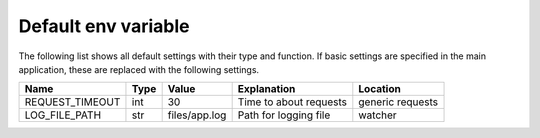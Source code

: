 Default env variable
==========================
The following list shows all default settings with their type and function. If basic 
settings are specified in the main application, these are replaced with the following settings.

===============  =====  ============= ==================================== =============
Name             Type   Value         Explanation                          Location 
===============  =====  ============= ==================================== =============
REQUEST_TIMEOUT  int    30            Time to about requests               generic requests
LOG_FILE_PATH    str    files/app.log Path for logging file                watcher
===============  =====  ============= ==================================== =============
